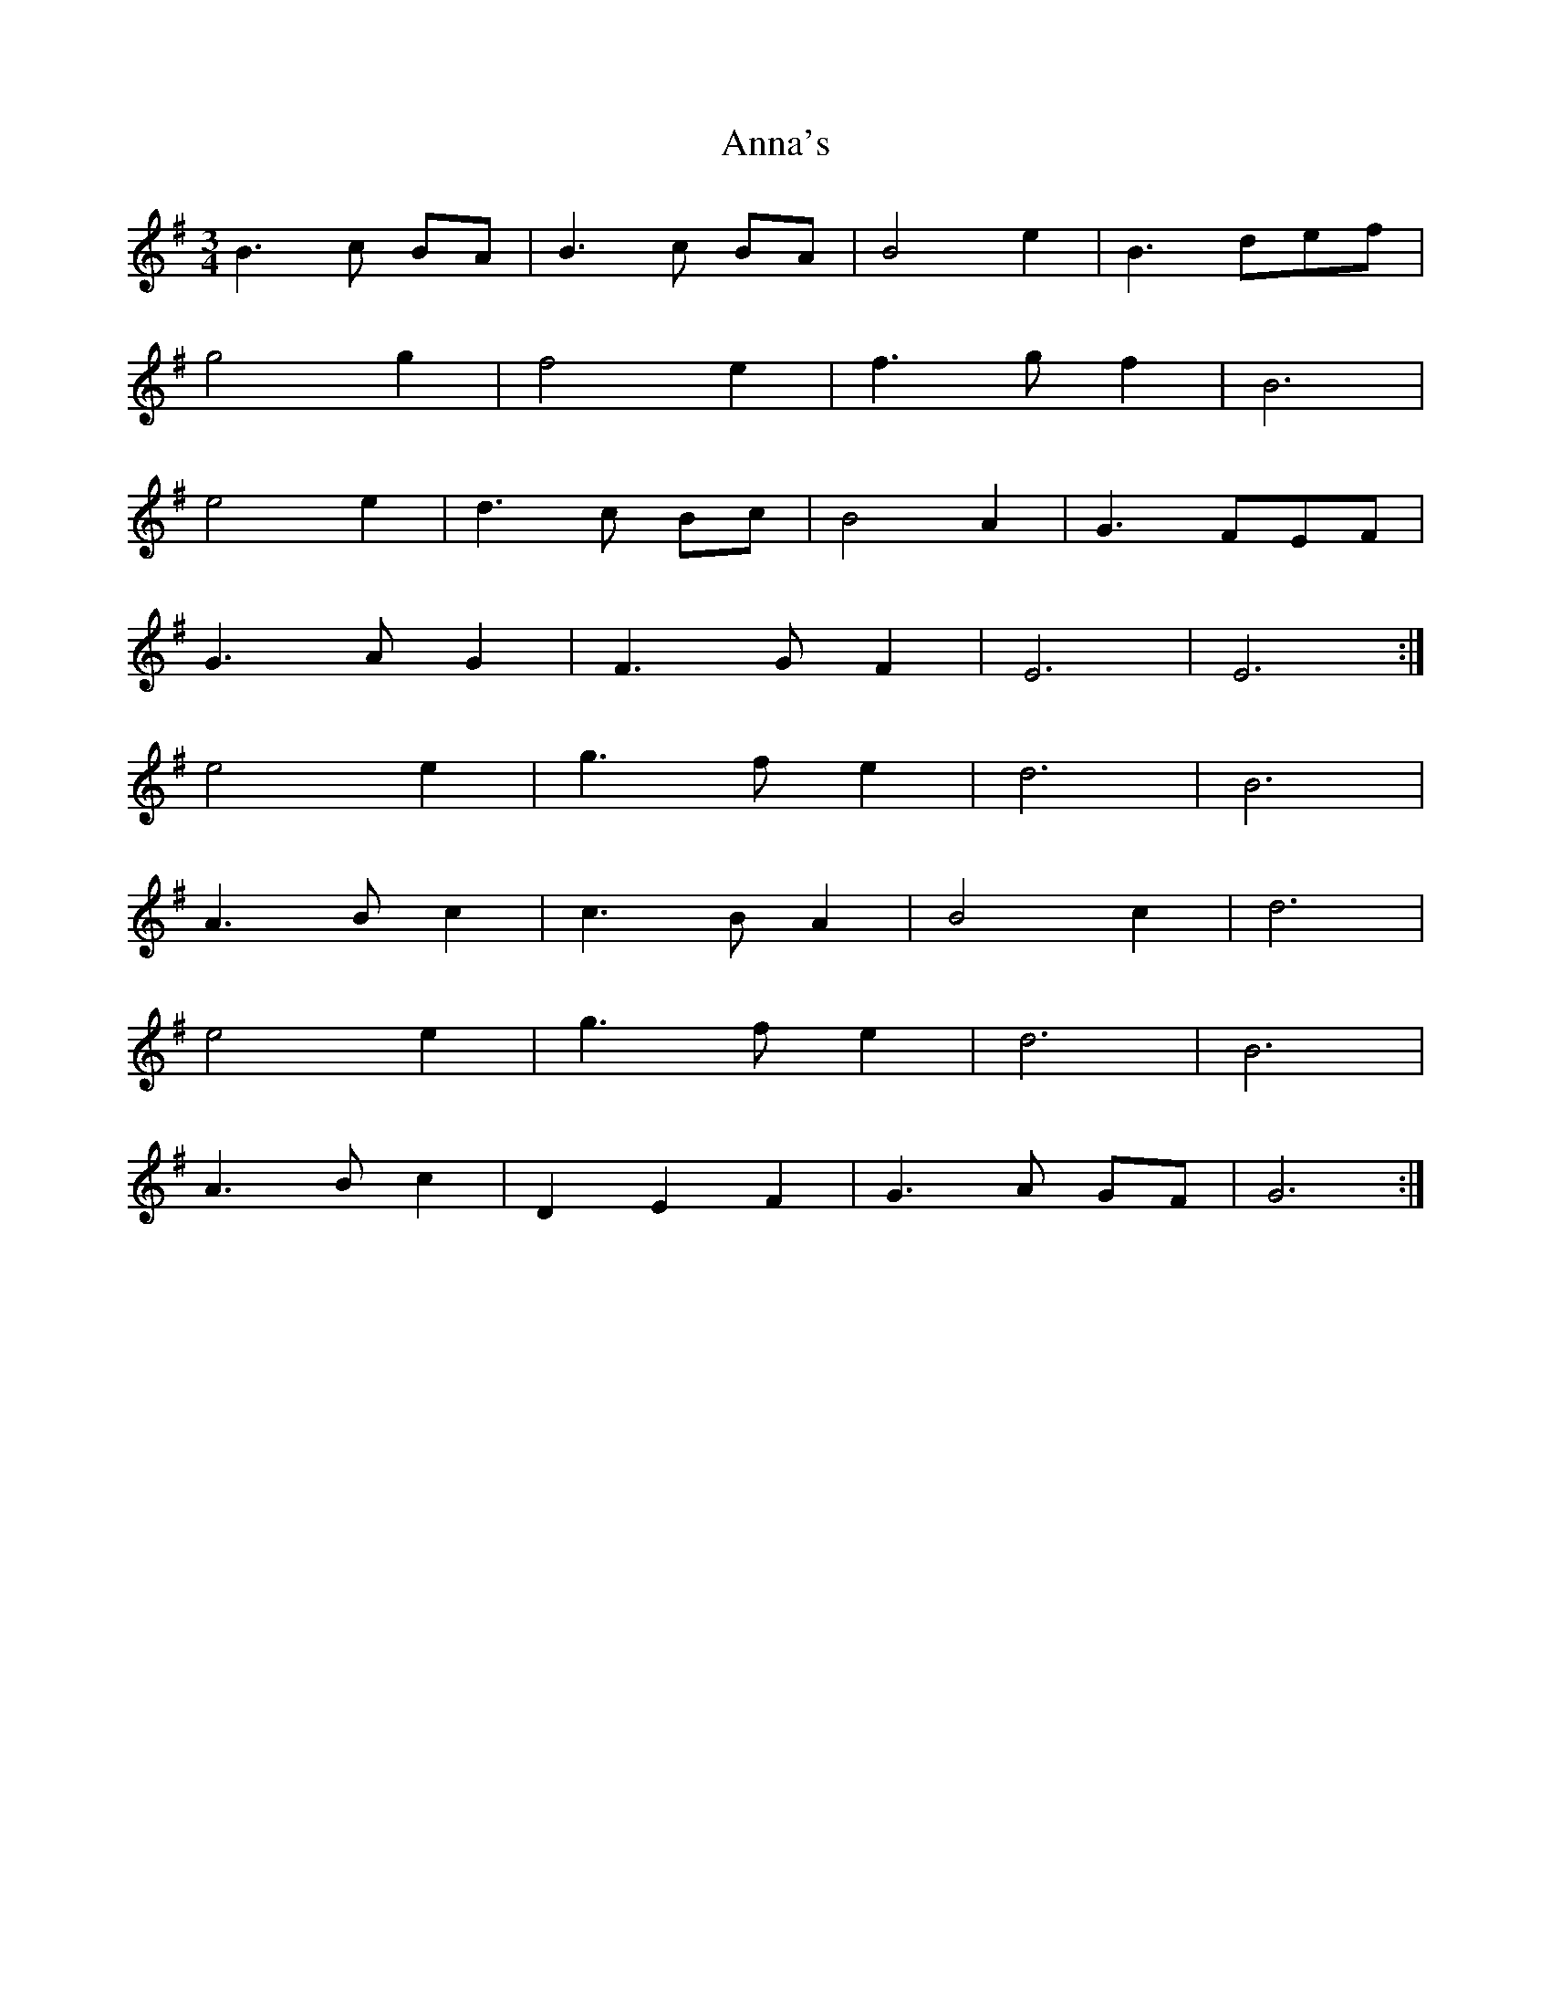X: 1610
T: Anna's
R: waltz
M: 3/4
K: Gmajor
B3 c BA|B3 c BA|B4 e2|B3 def|
g4 g2|f4 e2|f3 gf2|B6|
e4 e2|d3 c Bc|B4 A2|G3 FEF|
G3 AG2|F3 GF2|E6|E6:|
e4 e2|g3 f e2|d6|B6|
A3 B c2|c3 B A2|B4 c2|d6|
e4 e2|g3 f e2|d6|B6|
A3 B c2|D2 E2 F2|G3 A GF|G6:|

